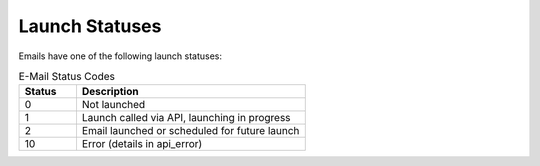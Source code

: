 Launch Statuses
===============

Emails have one of the following launch statuses:

.. list-table:: E-Mail Status Codes
   :header-rows: 1
   :widths: 10 40

   * - Status
     - Description
   * - 0
     - Not launched
   * - 1
     - Launch called via API, launching in progress
   * - 2
     - Email launched or scheduled for future launch
   * - 10
     - Error (details in api_error)
